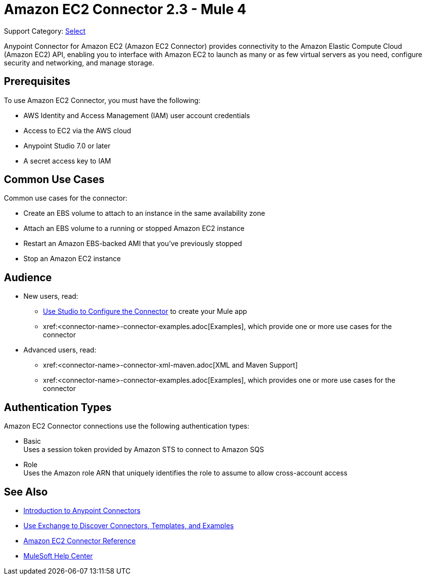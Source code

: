 = Amazon EC2 Connector 2.3 - Mule 4
:page-aliases: connectors::amazon/amazon-ec2-connector.adoc

Support Category: https://www.mulesoft.com/legal/versioning-back-support-policy#anypoint-connectors[Select]

Anypoint Connector for Amazon EC2 (Amazon EC2 Connector) provides connectivity to the Amazon Elastic Compute Cloud (Amazon EC2) API, enabling you to interface with Amazon EC2 to launch as many or as few virtual servers as you need, configure security and networking, and manage storage.

[[prerequisites]]
== Prerequisites

To use Amazon EC2 Connector, you must have the following:

* AWS Identity and Access Management (IAM) user account credentials
* Access to EC2 via the AWS cloud
* Anypoint Studio 7.0 or later
* A secret access key to IAM

//// 
== List of Supported Operations

Amazon EC2 Connector supports the following operations:

=== AMIs

[%header,cols="50a,50a"]
|===
|Studio Operation Name |XML Operation Name
|
* Create image
* Deregister image
* Describe image attribute
* Describe images
* Modify image attribute
* Reset image attribute
|
* CreateImage
* DeregisterImage
* DescribeImageAttribute
* DescribeImages
* ModifyImageAttribute
* ResetImageAttribute
|===


=== Elastic IP Addresses

[%header,cols="50a,50a"]
|===
|Studio Operation Name |XML Operation Name
|
* Allocate address
* Associate address
* Describe addresses
* Describe moving addresses
* Disassociate address
* Move address to VPC
* Release address
* Restore address to classic
|
* AllocateAddress
* AssociateAddress
* DescribeAddresses
* DescribeMovingAddresses
* DisassociateAddress
* MoveAddressToVpc
* ReleaseAddress
* RestoreAddressToClassic
|===

=== Elastic Network Interfaces (Amazon VPC)

[%header,cols="50a,50a"]
|===
|Studio Operation Name |XML Operation Name
|
* Assign IPV 6 addresses
* Assign private IP addresses
* Attach network interface
* Create network interface
* Delete network interface
* Describe network interface attribute
* Describe network interfaces
* Detach network interface
* Modify network interface attribute
* Reset network interface attribute
* Unassign IPV 6 addresses
* Unassign private IP addresses
|
* AssignIpv6Addresses
* AssignPrivateIpAddresses
* AttachNetworkInterface
* CreateNetworkInterface
* DeleteNetworkInterface
* DescribeNetworkInterfaceAttribute
* DescribeNetworkInterfaces
* DetachNetworkInterface
* ModifyNetworkInterfaceAttribute
* ResetNetworkInterfaceAttribute
* UnassignIpv6Addresses
* UnassignPrivateIpAddresses
|===

=== Instances

[%header,cols="50a,50a"]
|===
|Studio Operation Name |XML Operation Name
|
* Associate IAM instance profile
* Describe IAM instance profile associations
* Describe instance attribute
* Describe instances
* Describe instance Status
* Disassociate IAM Instance profile
* Get console output
* Get console screenshot
* Get password data
* Modify instance attribute
* Monitor instances
* Reboot instances
* Replace IAM instance profile association
* Report instance status
* Reset instance attribute
* Run instances
* Start instances
* Stop instances
* Terminate instances
* Unmonitor instances
|
* AssociateIamInstanceProfile
* DescribeIamInstanceProfileAssociations
* DescribeInstanceAttribute
* DescribeInstances
* DescribeInstanceStatus
* DisassociateIamInstanceProfile
* GetConsoleOutput
* GetConsoleScreenshot
* GetPasswordData
* ModifyInstanceAttribute
* MonitorInstances
* RebootInstances
* ReplaceIamInstanceProfileAssociation
* ReportInstanceStatus
* ResetInstanceAttribute
* RunInstances
* StartInstances
* StopInstances
* TerminateInstances
* UnmonitorInstances
|===

=== Key Pairs

[%header,cols="50a,50a"]
|===
|Studio Operation Name |XML Operation Name
|
* Create key pair
* Delete key pair
* Describe key pairs
* Import key pair
|
* CreateKeyPair
* DeleteKeyPair
* DescribeKeyPairs
* ImportKeyPair
|===

=== Regions and Availability Zones

[%header,cols="50a,50a"]
|===
|Studio Operation Name |XML Operation Name
|
* Describe availability zones
* Describe regions
|
* DescribeAvailabilityZones
* DescribeRegions
|===

=== Security Groups

[%header,cols="50a,50a"]
|===
|Studio Operation Name |XML Operation Name
|
* Authorize security group egress
* Authorize security group ingress
* Create security group
* Delete security group
* Describe security group references
* Describe security groups
* Describe stale security groups
* Revoke security group egress
* Revoke security group ingress
|
* AuthorizeSecurityGroupEgress
* AuthorizeSecurityGroupIngress
* CreateSecurityGroup
* DeleteSecurityGroup
* DescribeSecurityGroupReferences
* DescribeSecurityGroups
* DescribeStaleSecurityGroups
* RevokeSecurityGroupEgress
* RevokeSecurityGroupIngress
|===

=== Tags

[%header,cols="50a,50a"]
|===
|Studio Operation Name |XML Operation Name
|
* Create tags
* Delete tags
* Describe tags
|
* CreateTags
* DeleteTags
* DescribeTags
|===

=== Volumes and Snapshots (Amazon EBS)

[%header,cols="50a,50a"]
|===
|Studio Operation Name |XML Operation Name
|
* Attach volume
* Copy snapshot
* Create snapshot
* Create volume
* Delete snapshot
* Delete volume
* Describe snapshot attribute
* Describe snapshots
* Describe volume attribute
* Describe volumes
* Describe volumes modifications
* Describe volume status
* Detach volume
* Enable volume IO
* Modify snapshot attribute
* Modify volume
* Modify volume attribute
* Reset snapshot attribute
|
* AttachVolume
* CopySnapshot
* CreateSnapshot
* CreateVolume
* DeleteSnapshot
* DeleteVolume
* DescribeSnapshotAttribute
* DescribeSnapshots
* DescribeVolumeAttribute
* DescribeVolumes
* DescribeVolumesModifications
* DescribeVolumeStatus
* DetachVolume
* EnableVolumeIO
* ModifySnapshotAttribute
* ModifyVolume
* ModifyVolumeAttribute
* ResetSnapshotAttribute
|===
////

[[use-cases-and-demos]]
== Common Use Cases

Common use cases for the connector:

* Create an EBS volume to attach to an instance in the same availability zone
* Attach an EBS volume to a running or stopped Amazon EC2 instance
* Restart an Amazon EBS-backed AMI that you've previously stopped
* Stop an Amazon EC2 instance

== Audience


* New users, read:
** xref:amazon-ec2-connector-studio.adoc[Use Studio to Configure the Connector] to create your Mule app 
** xref:<connector-name>-connector-examples.adoc[Examples], which provide one or more use cases for the connector
* Advanced users, read:
** xref:<connector-name>-connector-xml-maven.adoc[XML and Maven Support]
** xref:<connector-name>-connector-examples.adoc[Examples], which provides one or more use cases for the connector

== Authentication Types

Amazon EC2 Connector connections use the following authentication types:

* Basic +
Uses a session token provided by Amazon STS to connect to Amazon SQS
* Role +
Uses the Amazon role ARN that uniquely identifies the role to assume to allow cross-account access


[[see-also]]
== See Also

* xref:connectors::introduction/introduction-to-anypoint-connectors.adoc[Introduction to Anypoint Connectors]
* xref:connectors::introduction/intro-use-exchange.adoc[Use Exchange to Discover Connectors, Templates, and Examples]
* xref:amazon-ec2-connector-reference.adoc[Amazon EC2 Connector Reference]
* https://help.mulesoft.com[MuleSoft Help Center]
